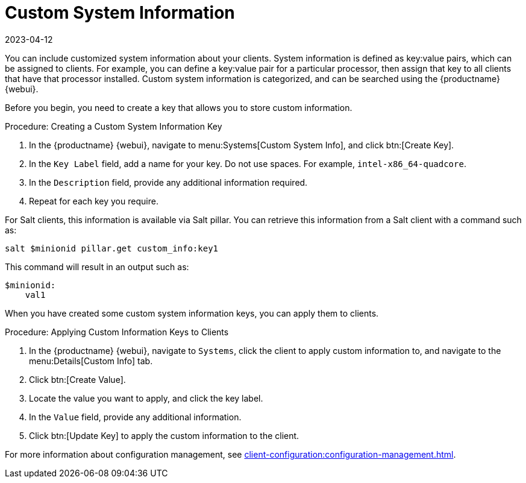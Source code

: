 [[custom-info]]
= Custom System Information
:revdate: 2023-04-12
:page-revdate: {revdate}

You can include customized system information about your clients.
System information is defined as key:value pairs, which can be assigned to clients.
For example, you can define a key:value pair for a particular processor, then assign that key to all clients that have that processor installed.
Custom system information is categorized, and can be searched using the {productname} {webui}.

Before you begin, you need to create a key that allows you to store custom information.



.Procedure: Creating a Custom System Information Key
. In the {productname} {webui}, navigate to menu:Systems[Custom System Info], and click btn:[Create Key].
. In the [guimenu]``Key Label`` field, add a name for your key.
  Do not use spaces.
  For example, ``intel-x86_64-quadcore``.
. In the [guimenu]``Description`` field, provide any additional information required.
. Repeat for each key you require.

For Salt clients, this information is available via Salt pillar.
You can retrieve this information from a Salt client with a command such as:

----
salt $minionid pillar.get custom_info:key1
----

This command will result in an output such as:

----
$minionid:
    val1
----

When you have created some custom system information keys, you can apply them to clients.



.Procedure: Applying Custom Information Keys to Clients
. In the {productname} {webui}, navigate to [guimenu]``Systems``, click the client to apply custom information to, and navigate to the menu:Details[Custom Info] tab.
. Click btn:[Create Value].
. Locate the value you want to apply, and click the key label.
. In the [guimenu]``Value`` field, provide any additional information.
. Click btn:[Update Key] to apply the custom information to the client.

For more information about configuration management, see xref:client-configuration:configuration-management.adoc[].
